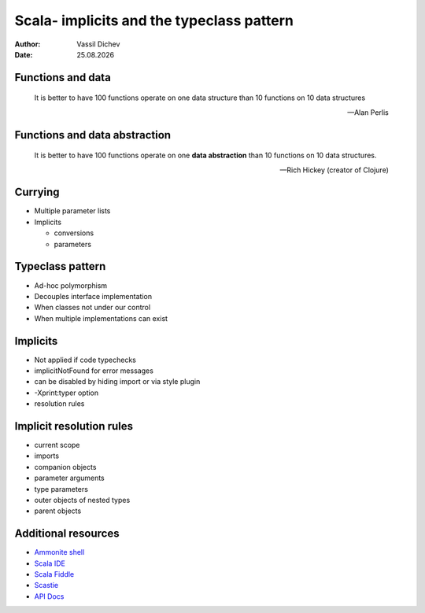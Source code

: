 Scala- implicits and the typeclass pattern
==========================================


:author: Vassil Dichev
:date: |date|

Functions and data
------------------

  It is better to have 100 functions operate on one data structure than 10 functions on 10 data structures

  -- Alan Perlis

Functions and data abstraction
------------------------------

  It is better to have 100 functions operate on one **data abstraction** than 10 functions on 10 data structures.

  -- Rich Hickey (creator of Clojure)

Currying
--------

* Multiple parameter lists

* Implicits

  * conversions

  * parameters

Typeclass pattern
-----------------

.. class:: incremental

* Ad-hoc polymorphism

* Decouples interface implementation

* When classes not under our control

* When multiple implementations can exist

Implicits
---------

* Not applied if code typechecks

* implicitNotFound for error messages

* can be disabled by hiding import or via style plugin

* -Xprint:typer option

* resolution rules

Implicit resolution rules
-------------------------

* current scope

* imports

* companion objects

* parameter arguments

* type parameters

* outer objects of nested types

* parent objects

Additional resources
--------------------

* `Ammonite shell <https://lihaoyi.github.io/Ammonite>`_

* `Scala IDE <http://scala-ide.org/download/sdk.html>`_

* `Scala Fiddle <http://www.scala-js-fiddle.com/>`_

* `Scastie <http://scastie.scala-lang.org/>`_

* `API Docs <http://www.scala-lang.org/api/current/>`_

.. |date| date:: %d.%m.%Y
